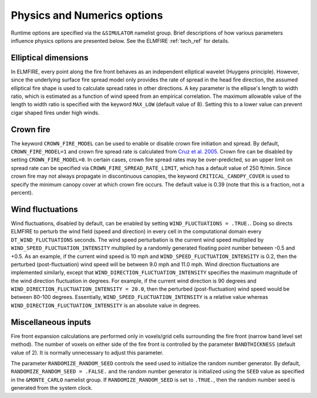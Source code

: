 Physics and Numerics options
============================

Runtime options are specified via the ``&SIMULATOR`` namelist group. 
Brief descriptions of how various parameters influence physics options 
are presented below. See the ELMFIRE :ref:`tech_ref` for details.

.. ellipticaldim:

Elliptical dimensions
---------------------

In ELMFIRE, every point along the fire front behaves as an independent 
elliptical wavelet (Huygens principle). However, since the underlying 
surface fire spread model only provides the rate of spread in the head 
fire direction, the assumed elliptical fire shape is used to calculate 
spread rates in other directions. A key parameter is the ellipse's 
length to width ratio, which is estimated as a function of wind speed 
from an empirical correlation. The maximum allowable value of the length 
to width ratio is specified with the keyword ``MAX_LOW`` (default value 
of 8). Setting this to a lower value can prevent cigar shaped fires 
under high winds.

.. crownfire:

Crown fire
----------

The keyword ``CROWN_FIRE_MODEL`` can be used to enable or disable crown 
fire initiation and spread. By default, ``CROWN_FIRE_MODEL=1`` and crown 
fire spread rate is calculated from `Cruz et al. 2005. 
<https://cdnsciencepub.com/doi/abs/10.1139/x05-085>`_ Crown fire can be 
disabled by setting ``CROWN_FIRE_MODEL=0``. In certain cases, crown fire 
spread rates may be over-predicted, so an upper limit on spread rate can 
be specified via ``CROWN_FIRE_SPREAD_RATE_LIMIT``, which has a default 
value of 250 ft/min. Since crown fire may not always propagate in 
discontinuous canopies, the keyword ``CRITICAL_CANOPY_COVER`` is used to 
specify the minimum canopy cover at which crown fire occurs. The default 
value is 0.39 (note that this is a fraction, not a percent).

.. windflux:

Wind fluctuations
-----------------

Wind fluctuations, disabled by default, can be enabled by 
setting ``WIND_FLUCTUATIONS = .TRUE.``. Doing so directs ELMFIRE to 
perturb the wind field (speed and direction) in every cell in the 
computational domain every ``DT_WIND_FLUCTUATIONS`` seconds. The wind 
speed perturbation is the current wind speed multiplied by 
``WIND_SPEED_FLUCTUATION_INTENSITY`` multiplied by a randomly generated 
floating point number between -0.5 and +0.5. As an example, if the 
current wind speed is 10 mph and ``WIND_SPEED_FLUCTUATION_INTENSITY`` is 
0.2, then the perturbed (post-fluctuation) wind speed will be between 
9.0 mph and 11.0 mph. Wind direction fluctuations are implemented 
similarly, except that ``WIND_DIRECTION_FLUCTUATION_INTENSITY`` 
specifies the maximum magnitude of the wind direction fluctuation in 
degrees. For example, if the current wind direction is 90 degrees and 
``WIND_DIRECTION_FLUCTUATION_INTENSITY = 20.0``, then the perturbed 
(post-fluctuation) wind speed would be between 80-100 degrees. 
Essentially, ``WIND_SPEED_FLUCTUATION_INTENSITY`` is a relative value 
whereas ``WIND_DIRECTION_FLUCTUATION_INTENSITY`` is an absolute value in 
degrees.

.. misc:

Miscellaneous inputs
--------------------

Fire front expansion calculations are performed only in voxels/grid 
cells surrounding the fire front (narrow band level set method). The 
number of voxels on either side of the fire front is controlled by the 
parameter ``BANDTHICKNESS`` (default value of 2). It is normally 
unnecessary to adjust this parameter.

The parameter ``RANDOMIZE_RANDOM_SEED`` controls the seed used to 
initialize the random number generator. By default, 
``RANDOMIZE_RANDOM_SEED = .FALSE.`` and the random number generator is 
initialized using the ``SEED`` value as specified in the 
``&MONTE_CARLO`` namelist group. If ``RANDOMIZE_RANDOM_SEED`` is set to 
``.TRUE.``, then the random number seed is generated from the system 
clock.

